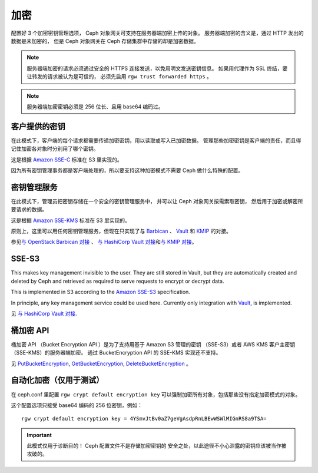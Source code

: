 ======
 加密
======

.. versionadded:: Luminous

配置好 3 个加密密钥管理选项， Ceph 对象网关可支持在服务器端加密上传的对象。
服务器端加密的含义是，通过 HTTP 发出的数据是未加密的，
但是 Ceph 对象网关在 Ceph 存储集群中存储的却是加密数据。

.. note:: 服务器端加密的请求必须通过\
   安全的 HTTPS 连接发送，以免用明文发送密钥信息。
   如果用代理作为 SSL 终结，要让转发的请求被认为是可信的，
   必须先启用 ``rgw trust forwarded https`` 。

.. note:: 服务器端加密密钥必须是 256 位长、且用 base64 编码过。

客户提供的密钥
==============
.. Customer-Provided Keys

在此模式下，客户端的每个请求都需要传递加密密钥，用以读取或写入已加密数据。
管理那些加密密钥是客户端的责任，而且得记住加密各对象时分别用了哪个密钥。

这是根据 `Amazon SSE-C`_ 标准在 S3 里实现的。

因为所有密钥管理事务都是客户端处理的，所以要支持这种加密模式不\
需要 Ceph 做什么特殊的配置。

密钥管理服务
============
.. Key Management Service

在此模式下，管理员把密钥存储在一个安全的密钥管理服务中，
并可以让 Ceph 对象网关按需索取密钥，
然后用于加密或解密所要请求的数据。

这是根据 `Amazon SSE-KMS`_ 标准在 S3 里实现的。

原则上，这里可以用任何密钥管理服务，但现在只实现了与 `Barbican`_
、 `Vault`_ 和 `KMIP`_ 的对接。

参见\ `与 OpenStack Barbican 对接`_ 、 `与 HashiCorp Vault 对接`_\
和\ `与 KMIP 对接`_\ 。

SSE-S3
======

This makes key management invisible to the user.  They are still stored
in Vault, but they are automatically created and deleted by Ceph and
retrieved as required to serve requests to encrypt
or decrypt data.

This is implemented in S3 according to the `Amazon SSE-S3`_ specification.

In principle, any key management service could be used here.  Currently
only integration with `Vault`_, is implemented.

见 `与 HashiCorp Vault 对接`_.

桶加密 API
==========
.. Bucket Encryption APIs

桶加密 API （Bucket Encryption API ）是为了支持用基于 Amazon S3 管理的密钥
（SSE-S3）或者 AWS KMS 客户主密钥（SSE-KMS）的服务器端加密。
通过 BucketEncryption API 的 SSE-KMS 实现还不支持。

见 `PutBucketEncryption`_, `GetBucketEncryption`_, `DeleteBucketEncryption`_ 。

自动化加密（仅用于测试）
========================
.. Automatic Encryption (for testing only)

在 ceph.conf 里配置 ``rgw crypt default encryption key`` 可以\
强制加密所有对象，包括那些没有指定加密模式的对象。

这个配置选项只接受 base64 编码的 256 位密钥，例如： ::

    rgw crypt default encryption key = 4YSmvJtBv0aZ7geVgAsdpRnLBEwWSWlMIGnRS8a9TSA=

.. important:: 此模式仅用于诊断目的！ Ceph 配置文件不是存储加密密钥的
   安全之处，以此途径不小心泄露的密钥应该被当作被攻破的。


.. _Amazon SSE-C: https://docs.aws.amazon.com/AmazonS3/latest/dev/ServerSideEncryptionCustomerKeys.html
.. _Amazon SSE-KMS: http://docs.aws.amazon.com/AmazonS3/latest/dev/UsingKMSEncryption.html
.. _Amazon SSE-S3: https://docs.aws.amazon.com/AmazonS3/latest/userguide/UsingServerSideEncryption.html
.. _Barbican: https://wiki.openstack.org/wiki/Barbican
.. _Vault: https://www.vaultproject.io/docs/
.. _KMIP: http://www.oasis-open.org/committees/kmip/
.. _PutBucketEncryption: https://docs.aws.amazon.com/AmazonS3/latest/API/API_PutBucketEncryption.html
.. _GetBucketEncryption: https://docs.aws.amazon.com/AmazonS3/latest/API/API_GetBucketEncryption.html
.. _DeleteBucketEncryption: https://docs.aws.amazon.com/AmazonS3/latest/API/API_DeleteBucketEncryption.html
.. _与 OpenStack Barbican 对接: ../barbican
.. _与 HashiCorp Vault 对接: ../vault
.. _与 KMIP 对接: ../kmip
